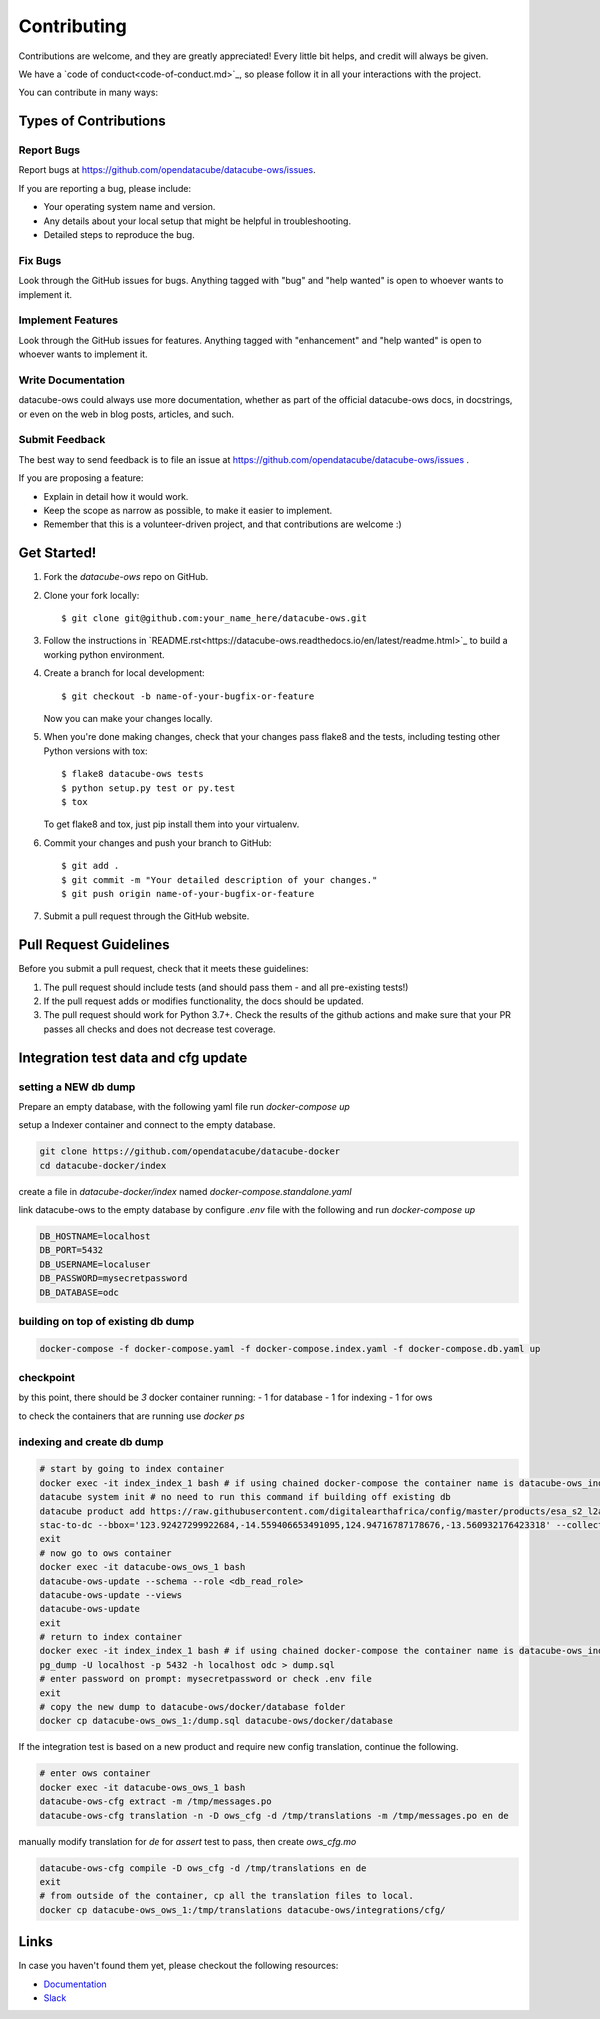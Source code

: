 .. highlight:: shell

============
Contributing
============

Contributions are welcome, and they are greatly appreciated! Every
little bit helps, and credit will always be given.

We have a `code of conduct<code-of-conduct.md>`_, so please follow it in all your interactions with the project.

You can contribute in many ways:

Types of Contributions
----------------------

Report Bugs
~~~~~~~~~~~

Report bugs at https://github.com/opendatacube/datacube-ows/issues.

If you are reporting a bug, please include:

* Your operating system name and version.
* Any details about your local setup that might be helpful in troubleshooting.
* Detailed steps to reproduce the bug.

Fix Bugs
~~~~~~~~

Look through the GitHub issues for bugs. Anything tagged with "bug"
and "help wanted" is open to whoever wants to implement it.

Implement Features
~~~~~~~~~~~~~~~~~~

Look through the GitHub issues for features. Anything tagged with "enhancement"
and "help wanted" is open to whoever wants to implement it.

Write Documentation
~~~~~~~~~~~~~~~~~~~

datacube-ows could always use more documentation, whether as part of the
official datacube-ows docs, in docstrings, or even on the web in blog posts,
articles, and such.

Submit Feedback
~~~~~~~~~~~~~~~

The best way to send feedback is to file an issue at https://github.com/opendatacube/datacube-ows/issues .

If you are proposing a feature:

* Explain in detail how it would work.
* Keep the scope as narrow as possible, to make it easier to implement.
* Remember that this is a volunteer-driven project, and that contributions
  are welcome :)

Get Started!
------------

1. Fork the `datacube-ows` repo on GitHub.
2. Clone your fork locally::

    $ git clone git@github.com:your_name_here/datacube-ows.git

3. Follow the instructions in `README.rst<https://datacube-ows.readthedocs.io/en/latest/readme.html>`_  to build a working python environment.

4. Create a branch for local development::

    $ git checkout -b name-of-your-bugfix-or-feature

   Now you can make your changes locally.

5. When you're done making changes, check that your changes pass flake8 and the tests, including testing other Python versions with tox::

    $ flake8 datacube-ows tests
    $ python setup.py test or py.test
    $ tox

   To get flake8 and tox, just pip install them into your virtualenv.

6. Commit your changes and push your branch to GitHub::

    $ git add .
    $ git commit -m "Your detailed description of your changes."
    $ git push origin name-of-your-bugfix-or-feature

7. Submit a pull request through the GitHub website.

Pull Request Guidelines
-----------------------

Before you submit a pull request, check that it meets these guidelines:

1. The pull request should include tests (and should pass them - and all pre-existing tests!)
2. If the pull request adds or modifies functionality, the docs should be updated.
3. The pull request should work for Python 3.7+. Check the results of
   the github actions and make sure that your PR passes all checks and
   does not decrease test coverage.


Integration test data and cfg update
------------------------------------

setting a NEW db dump
~~~~~~~~~~~~~~~~~~~~~~

Prepare an empty database, with the following yaml file run `docker-compose up`

.. code-block:: yaml
  version: "3"
  services:
      postgis:
          image: postgis/postgis:12-3.1
          volumes:
              - db-data:/var/lib/postgresql/data
          ports:
              - 5432:5432
          environment:
              - POSTGRES_PASSWORD=mysecretpassword
              - POSTGRES_USER=localuser
              - POSTGRES_DB=odc
  volumes:
      db-data:
          driver: local

setup a Indexer container and connect to the empty database.

.. code-block::
  
  git clone https://github.com/opendatacube/datacube-docker
  cd datacube-docker/index

create a file in `datacube-docker/index` named `docker-compose.standalone.yaml`

.. code-block::yaml

  version: "3.7"

  services:
    # Start docker container for Datacube-Index
    index:
        build: .
        environment:
            - DB_HOSTNAME=localhost
            - DB_USERNAME=localuser
            - DB_PASSWORD=mysecretpassword
            - DB_DATABASE=odc
            - DB_PORT=5432
            - AWS_DEFAULT_REGION=ap-southeast-2
            - STAC_API_URL=https://earth-search.aws.element84.com/v0/
            - PRODUCT_CATALOG=https://raw.githubusercontent.com/GeoscienceAustralia/dea-config/a4f39b485b33608a016032d9987251881fec4b6f/workspaces/sandbox-products.csv
            - METADATA_CATALOG=https://raw.githubusercontent.com/GeoscienceAustralia/dea-config/a4f39b485b33608a016032d9987251881fec4b6f/workspaces/sandbox-metadata.yaml
        command: tail -f /dev/null
        network_mode: host


link datacube-ows to the empty database by configure `.env` file with the following and run `docker-compose up`

.. code-block::
  
  DB_HOSTNAME=localhost
  DB_PORT=5432
  DB_USERNAME=localuser
  DB_PASSWORD=mysecretpassword
  DB_DATABASE=odc

building on top of existing db dump
~~~~~~~~~~~~~~~~~~~~~~~~~~~~~~~~~~~~

.. code-block:: console

  docker-compose -f docker-compose.yaml -f docker-compose.index.yaml -f docker-compose.db.yaml up

checkpoint
~~~~~~~~~~
by this point, there should be `3` docker container running:
- 1 for database
- 1 for indexing
- 1 for ows

to check the containers that are running use `docker ps`

indexing and create db dump
~~~~~~~~~~~~~~~~~~~~~~~~~~~

.. code-block:: console
  
  # start by going to index container
  docker exec -it index_index_1 bash # if using chained docker-compose the container name is datacube-ows_index_1
  datacube system init # no need to run this command if building off existing db
  datacube product add https://raw.githubusercontent.com/digitalearthafrica/config/master/products/esa_s2_l2a.odc-product.yaml
  stac-to-dc --bbox='123.92427299922684,-14.559406653491095,124.94716787178676,-13.560932176423318' --collections='sentinel-s2-l2a-cogs' --datetime='2021-12-20/2022-01-10'
  exit
  # now go to ows container
  docker exec -it datacube-ows_ows_1 bash
  datacube-ows-update --schema --role <db_read_role>
  datacube-ows-update --views
  datacube-ows-update
  exit
  # return to index container
  docker exec -it index_index_1 bash # if using chained docker-compose the container name is datacube-ows_index_1
  pg_dump -U localhost -p 5432 -h localhost odc > dump.sql
  # enter password on prompt: mysecretpassword or check .env file
  exit
  # copy the new dump to datacube-ows/docker/database folder
  docker cp datacube-ows_ows_1:/dump.sql datacube-ows/docker/database

If the integration test is based on a new product and require new config translation, continue the following.

.. code-block:: console

  # enter ows container
  docker exec -it datacube-ows_ows_1 bash 
  datacube-ows-cfg extract -m /tmp/messages.po
  datacube-ows-cfg translation -n -D ows_cfg -d /tmp/translations -m /tmp/messages.po en de


manually modify translation for `de` for `assert` test to pass, then create `ows_cfg.mo`

.. code-block:: console

  datacube-ows-cfg compile -D ows_cfg -d /tmp/translations en de
  exit 
  # from outside of the container, cp all the translation files to local.
  docker cp datacube-ows_ows_1:/tmp/translations datacube-ows/integrations/cfg/



Links
-----

In case you haven't found them yet, please checkout the following resources:

* `Documentation <https://datacube-ows.readthedocs.io/en/latest>`_
* `Slack <http://slack.opendatacube.org>`_
